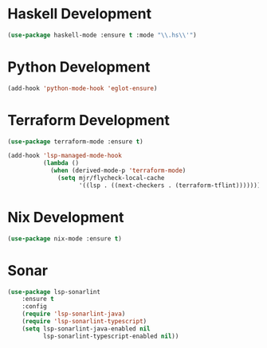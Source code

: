* Haskell Development
  #+begin_src emacs-lisp
  (use-package haskell-mode :ensure t :mode "\\.hs\\'")
  #+end_src


* Python Development
  #+begin_src emacs-lisp
  (add-hook 'python-mode-hook 'eglot-ensure)
  #+end_src


* Terraform Development
  #+begin_src emacs-lisp
  (use-package terraform-mode :ensure t)

  (add-hook 'lsp-managed-mode-hook
            (lambda ()
              (when (derived-mode-p 'terraform-mode)
                (setq mjr/flycheck-local-cache
                      '((lsp . ((next-checkers . (terraform-tflint)))))))))
  #+end_src


* Nix Development
  #+begin_src emacs-lisp
  (use-package nix-mode :ensure t)
  #+end_src


* Sonar
  #+begin_src emacs-lisp
  (use-package lsp-sonarlint
      :ensure t
      :config
      (require 'lsp-sonarlint-java)
      (require 'lsp-sonarlint-typescript)
      (setq lsp-sonarlint-java-enabled nil
            lsp-sonarlint-typescript-enabled nil))
  #+end_src
  
